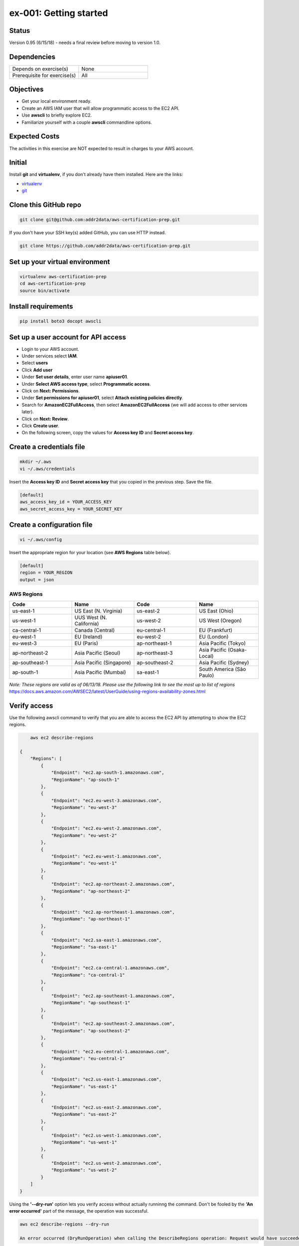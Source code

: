 ex-001: Getting started
=======================

Status
------
Version 0.95 (6/15/18) - needs a final review before moving to version 1.0.

Dependencies
------------
.. list-table::
   :widths: 25, 25
   :header-rows: 0

   * - Depends on exercise(s)
     - None
   * - Prerequisite for exercise(s)
     - All

Objectives
----------

- Get your local environment ready.
- Create an AWS IAM user that will allow programmatic access to the EC2 API.
- Use **awscli** to briefly explore EC2.
- Familiarize yourself with a couple **awscli** commandline options.

Expected Costs
--------------
The activities in this exercise are NOT expected to result in charges to your AWS account.

Initial
-------
Install **git** and **virtualenv**, if you don't already have them installed. Here are the links:

- `virtualenv <https://virtualenv.pypa.io/en/stable/>`_
- `git <https://git-scm.com/>`_

Clone this GitHub repo
----------------------
.. code-block::

	git clone git@github.com:addr2data/aws-certification-prep.git

If you don't have your SSH key(s) added GitHub, you can use HTTP instead.

.. code-block::
	
	git clone https://github.com/addr2data/aws-certification-prep.git

Set up your virtual environment
--------------------------------

.. code-block::

 virtualenv aws-certification-prep
 cd aws-certification-prep
 source bin/activate


Install requirements
--------------------

.. code-block::

 	pip install boto3 docopt awscli

Set up a user account for API access
------------------------------------
- Login to your AWS account.
- Under services select **IAM**.
- Select **users**
- Click **Add user**
- Under **Set user details**, enter user name **apiuser01**.
- Under **Select AWS access type**, select **Programmatic access**.
- Click on **Next: Permissions**.
- Under **Set permissions for apiuser01**, select **Attach existing policies directly**.
- Search for **AmazonEC2FullAccess**, then select **AmazonEC2FullAccess** (we will add access to other services later).
- Click on **Next: Review**.
- Click **Create user**.
- On the following screen, copy the values for **Access key ID** and **Secret access key**.

Create a credentials file
-------------------------

.. code-block::

	mkdir ~/.aws
	vi ~/.aws/credentials

Insert the **Access key ID** and **Secret access key** that you copied in the previous step. Save the file.

.. code-block::

	[default]
	aws_access_key_id = YOUR_ACCESS_KEY
	aws_secret_access_key = YOUR_SECRET_KEY

Create a configuration file
---------------------------

.. code-block::

	vi ~/.aws/config

Insert the appropriate region for your location (see **AWS Regions** table below).

.. code-block::

    [default]
    region = YOUR_REGION
    output = json

AWS Regions
~~~~~~~~~~~
.. list-table::
   :widths: 25, 25, 25, 25
   :header-rows: 1

   * - Code
     - Name
     - Code
     - Name
   * - us-east-1
     - US East (N. Virginia)
     - us-east-2
     - US East (Ohio)
   * - us-west-1
     - UUS West (N. California)
     - us-west-2
     - US West (Oregon)
   * - ca-central-1
     - Canada (Central)
     - eu-central-1
     - EU (Frankfurt)
   * - eu-west-1
     - EU (Ireland)
     - eu-west-2
     - EU (London)
   * - eu-west-3
     - EU (Paris)
     - ap-northeast-1
     - Asia Pacific (Tokyo)
   * - ap-northeast-2
     - Asia Pacific (Seoul)
     - ap-northeast-3
     - Asia Pacific (Osaka-Local)
   * - ap-southeast-1
     - Asia Pacific (Singapore)
     - ap-southeast-2
     - Asia Pacific (Sydney)
   * - ap-south-1
     - Asia Pacific (Mumbai)
     - sa-east-1
     - South America (São Paulo)

*Note: These regions are valid as of 06/13/18. Please use the following link to see the most up to list of regions*
https://docs.aws.amazon.com/AWSEC2/latest/UserGuide/using-regions-availability-zones.html


Verify access
-------------
Use the following awscli command to verify that you are able to access the EC2 API by attempting to show the EC2 regions.

.. code-block::

	aws ec2 describe-regions

    {
        "Regions": [
            {
                "Endpoint": "ec2.ap-south-1.amazonaws.com",
                "RegionName": "ap-south-1"
            },
            {
                "Endpoint": "ec2.eu-west-3.amazonaws.com",
                "RegionName": "eu-west-3"
            },
            {
                "Endpoint": "ec2.eu-west-2.amazonaws.com",
                "RegionName": "eu-west-2"
            },
            {
                "Endpoint": "ec2.eu-west-1.amazonaws.com",
                "RegionName": "eu-west-1"
            },
            {
                "Endpoint": "ec2.ap-northeast-2.amazonaws.com",
                "RegionName": "ap-northeast-2"
            },
            {
                "Endpoint": "ec2.ap-northeast-1.amazonaws.com",
                "RegionName": "ap-northeast-1"
            },
            {
                "Endpoint": "ec2.sa-east-1.amazonaws.com",
                "RegionName": "sa-east-1"
            },
            {
                "Endpoint": "ec2.ca-central-1.amazonaws.com",
                "RegionName": "ca-central-1"
            },
            {
                "Endpoint": "ec2.ap-southeast-1.amazonaws.com",
                "RegionName": "ap-southeast-1"
            },
            {
                "Endpoint": "ec2.ap-southeast-2.amazonaws.com",
                "RegionName": "ap-southeast-2"
            },
            {
                "Endpoint": "ec2.eu-central-1.amazonaws.com",
                "RegionName": "eu-central-1"
            },
            {
                "Endpoint": "ec2.us-east-1.amazonaws.com",
                "RegionName": "us-east-1"
            },
            {
                "Endpoint": "ec2.us-east-2.amazonaws.com",
                "RegionName": "us-east-2"
            },
            {
                "Endpoint": "ec2.us-west-1.amazonaws.com",
                "RegionName": "us-west-1"
            },
            {
                "Endpoint": "ec2.us-west-2.amazonaws.com",
                "RegionName": "us-west-2"
            }
        ]
    }

Using the **'--dry-run'** option lets you verify access without actually runninng the command. Don't be fooled by the **'An error occurred'** part of the message, the operation was successful.

.. code-block::

    aws ec2 describe-regions --dry-run

    An error occurred (DryRunOperation) when calling the DescribeRegions operation: Request would have succeeded, but DryRun flag is set.

Verify restriction
------------------
Use the following awscli command to verify that you NOT are able to access the IAM API

.. code-block::

    aws iam get-account-summary

    An error occurred (AccessDenied) when calling the GetAccountSummary operation: User: arn:aws:iam::926075045128:user/apiuser01 is not authorized to perform: iam:GetAccountSummary on resource: *

Formatting output
-----------------
Use the following awscli command with **'--output text'** and **'--output table'** options to see different output formats.

.. code-block::

    aws ec2 describe-regions --output text

    REGIONS ec2.ap-south-1.amazonaws.com    ap-south-1
    REGIONS ec2.eu-west-3.amazonaws.com eu-west-3
    REGIONS ec2.eu-west-2.amazonaws.com eu-west-2
    REGIONS ec2.eu-west-1.amazonaws.com eu-west-1
    REGIONS ec2.ap-northeast-2.amazonaws.com    ap-northeast-2
    REGIONS ec2.ap-northeast-1.amazonaws.com    ap-northeast-1
    REGIONS ec2.sa-east-1.amazonaws.com sa-east-1
    REGIONS ec2.ca-central-1.amazonaws.com  ca-central-1
    REGIONS ec2.ap-southeast-1.amazonaws.com    ap-southeast-1
    REGIONS ec2.ap-southeast-2.amazonaws.com    ap-southeast-2
    REGIONS ec2.eu-central-1.amazonaws.com  eu-central-1
    REGIONS ec2.us-east-1.amazonaws.com us-east-1
    REGIONS ec2.us-east-2.amazonaws.com us-east-2
    REGIONS ec2.us-west-1.amazonaws.com us-west-1
    REGIONS ec2.us-west-2.amazonaws.com us-west-2

.. code-block::

    aws ec2 describe-regions --output table

    ----------------------------------------------------------
    |                     DescribeRegions                    |
    +--------------------------------------------------------+
    ||                        Regions                       ||
    |+-----------------------------------+------------------+|
    ||             Endpoint              |   RegionName     ||
    |+-----------------------------------+------------------+|
    ||  ec2.ap-south-1.amazonaws.com     |  ap-south-1      ||
    ||  ec2.eu-west-3.amazonaws.com      |  eu-west-3       ||
    ||  ec2.eu-west-2.amazonaws.com      |  eu-west-2       ||
    ||  ec2.eu-west-1.amazonaws.com      |  eu-west-1       ||
    ||  ec2.ap-northeast-2.amazonaws.com |  ap-northeast-2  ||
    ||  ec2.ap-northeast-1.amazonaws.com |  ap-northeast-1  ||
    ||  ec2.sa-east-1.amazonaws.com      |  sa-east-1       ||
    ||  ec2.ca-central-1.amazonaws.com   |  ca-central-1    ||
    ||  ec2.ap-southeast-1.amazonaws.com |  ap-southeast-1  ||
    ||  ec2.ap-southeast-2.amazonaws.com |  ap-southeast-2  ||
    ||  ec2.eu-central-1.amazonaws.com   |  eu-central-1    ||
    ||  ec2.us-east-1.amazonaws.com      |  us-east-1       ||
    ||  ec2.us-east-2.amazonaws.com      |  us-east-2       ||
    ||  ec2.us-west-1.amazonaws.com      |  us-west-1       ||
    ||  ec2.us-west-2.amazonaws.com      |  us-west-2       ||
    |+-----------------------------------+------------------+|

Filtering results
-----------------
Use the following awscli command with **'--query'** option to filter results.

.. code-block::

    aws ec2 describe-regions --query Regions[*].RegionName

    [
        "ap-south-1",
        "eu-west-3",
        "eu-west-2",
        "eu-west-1",
        "ap-northeast-2",
        "ap-northeast-1",
        "sa-east-1",
        "ca-central-1",
        "ap-southeast-1",
        "ap-southeast-2",
        "eu-central-1",
        "us-east-1",
        "us-east-2",
        "us-west-1",
        "us-west-2"
    ]

.. code-block::

    aws ec2 describe-regions --query Regions[*].RegionName --output text

    ap-south-1  eu-west-3   eu-west-2   eu-west-1   ap-northeast-2  ap-northeast-1  sa-east-1   ca-central-1    ap-southeast-1  ap-southeast-2  eu-central-1    us-east-1   us-east-2   us-west-1   us-west-2


Explore your Region
-------------------
Use the following awscli command to examine the **Availability Zones** in your region.

.. code-block::

    aws ec2 describe-availability-zones

    {
        "AvailabilityZones": [
            {
                "State": "available",
                "Messages": [],
                "RegionName": "us-east-1",
                "ZoneName": "us-east-1a"
            },
            {
                "State": "available",
                "Messages": [],
                "RegionName": "us-east-1",
                "ZoneName": "us-east-1b"
            },
            {
                "State": "available",
                "Messages": [],
                "RegionName": "us-east-1",
                "ZoneName": "us-east-1c"
            },
            {
                "State": "available",
                "Messages": [],
                "RegionName": "us-east-1",
                "ZoneName": "us-east-1d"
            },
            {
                "State": "available",
                "Messages": [],
                "RegionName": "us-east-1",
                "ZoneName": "us-east-1e"
            },
            {
                "State": "available",
                "Messages": [],
                "RegionName": "us-east-1",
                "ZoneName": "us-east-1f"
            }
        ]
    }

Explore another Region
----------------------
Use the following awscli command to examine the **Availability Zones** in another region.

.. code-block::
    
    aws ec2 describe-availability-zones --region us-east-2

    {
        "AvailabilityZones": [
            {
                "State": "available",
                "Messages": [],
                "RegionName": "us-east-2",
                "ZoneName": "us-east-2a"
            },
            {
                "State": "available",
                "Messages": [],
                "RegionName": "us-east-2",
                "ZoneName": "us-east-2b"
            },
            {
                "State": "available",
                "Messages": [],
                "RegionName": "us-east-2",
                "ZoneName": "us-east-2c"
            }
        ]
    }

Custom scripts
--------------
Run the following script to see all the **Regions** and **Availability Zones** together.

.. code-block::

    python awscertprep_cli.py show_regions --avail_zones

    Regions                  Availability Zones
    -------                  ------------------
    ap-northeast-1           (ap-northeast-1a, ap-northeast-1c, ap-northeast-1d)
    ap-northeast-2           (ap-northeast-2a, ap-northeast-2c)
    ap-south-1               (ap-south-1a, ap-south-1b)
    ap-southeast-1           (ap-southeast-1a, ap-southeast-1b, ap-southeast-1c)
    ap-southeast-2           (ap-southeast-2a, ap-southeast-2b, ap-southeast-2c)
    ca-central-1             (ca-central-1a, ca-central-1b)
    eu-central-1             (eu-central-1a, eu-central-1b, eu-central-1c)
    eu-west-1                (eu-west-1a, eu-west-1b, eu-west-1c)
    eu-west-2                (eu-west-2a, eu-west-2b, eu-west-2c)
    eu-west-3                (eu-west-3a, eu-west-3b, eu-west-3c)
    sa-east-1                (sa-east-1a, sa-east-1c)
    us-east-1                (us-east-1a, us-east-1b, us-east-1c, us-east-1d, us-east-1e, us-east-1f)
    us-east-2                (us-east-2a, us-east-2b, us-east-2c)
    us-west-1                (us-west-1a, us-west-1b)
    us-west-2                (us-west-2a, us-west-2b, us-west-2c)


Summary
-------
- You have set up your local environment.
- You have created a IAM user **apiuser01** and gave it programmatic access only.
- You have assigned **apiuser01** full access to the EC2 API.
- You used **awscli** to verify that **apiuser01** has access to the EC2 API.
- You used **awscli** to verify that **apiuser01** does NOT have access to the IAM API.
- You used **awscli** to explore AWS **regions** and **Availability Zones**.
- You experimented with a couple of **awscli** commandline options.

Next steps
----------
Explore VPC concepts in 
`ex-002 <https://github.com/addr2data/aws-certification-prep/blob/master/exercises/ex-002_ExploringVpcs.rst>`_

